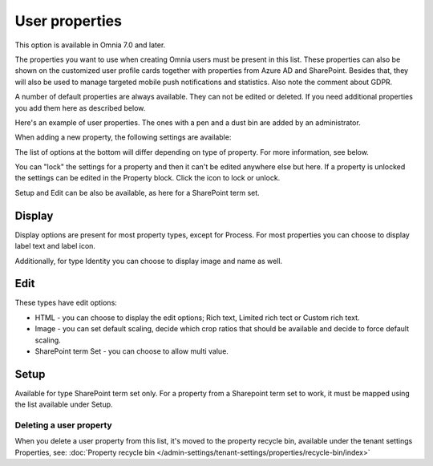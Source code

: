 User properties
=============================================

This option is available in Omnia 7.0 and later.

The properties you want to use when creating Omnia users must be present in this list. These properties can also be shown on the customized user profile cards together with properties from Azure AD and SharePoint. Besides that, they will also be used to manage targeted mobile push notifications and statistics. Also note the comment about GDPR.

A number of default properties are always available. They can not be edited or deleted. If you need additional properties you add them here as described below.

Here's an example of user properties. The ones with a pen and a dust bin are added by an administrator.

.. image:: user-management-properties-new.png

When adding a new property, the following settings are available:

.. image:: user-management-properties-settings-new.png

The list of options at the bottom will differ depending on type of property. For more information, see below.

You can "lock" the settings for a property and then it can't be edited anywhere else but here. If a property is unlocked the settings can be edited in the Property block. Click the icon to lock or unlock.

Setup and Edit can be also be available, as here for a SharePoint term set.

.. image:: user-management-properties-new-variant.png

Display
---------
Display options are present for most property types, except for Process. For most properties you can choose to display label text and label icon.

.. image:: user-management-properties-display.png

Additionally, for type Identity you can choose to display image and name as well.

.. image:: user-management-properties-display-alt.png

Edit
------
These types have edit options: 

+ HTML - you can choose to display the edit options; Rich text, Limited rich tect or Custom rich text.
+ Image - you can set default scaling, decide which crop ratios that should be available and decide to force default scaling.
+ SharePoint term Set - you can choose to allow multi value.

Setup
-------
Available for type SharePoint term set only. For a property from a Sharepoint term set to work, it must be mapped using the list available under Setup.

Deleting a user property
**************************
When you delete a user property from this list, it's moved to the property recycle bin, available under the tenant settings Properties, see: :doc:`Property recycle bin </admin-settings/tenant-settings/properties/recycle-bin/index>`
